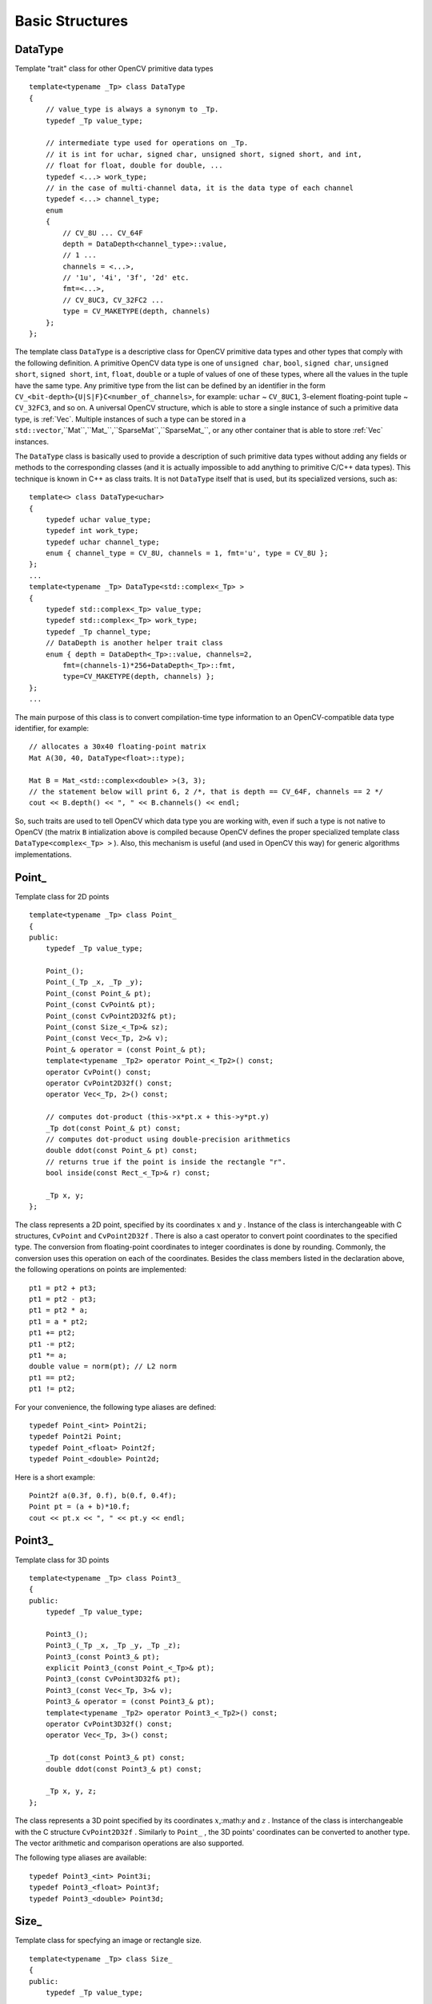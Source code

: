 Basic Structures
================

.. highlight:: cpp

.. _DataType:

DataType
--------

Template "trait" class for other OpenCV primitive data types ::

    template<typename _Tp> class DataType
    {
        // value_type is always a synonym to _Tp.
        typedef _Tp value_type;

        // intermediate type used for operations on _Tp.
        // it is int for uchar, signed char, unsigned short, signed short, and int,
        // float for float, double for double, ...
        typedef <...> work_type;
        // in the case of multi-channel data, it is the data type of each channel
        typedef <...> channel_type;
        enum
        {
            // CV_8U ... CV_64F
            depth = DataDepth<channel_type>::value,
            // 1 ...
            channels = <...>,
            // '1u', '4i', '3f', '2d' etc.
            fmt=<...>,
            // CV_8UC3, CV_32FC2 ...
            type = CV_MAKETYPE(depth, channels)
        };
    };

The template class ``DataType`` is a descriptive class for OpenCV primitive data types and other types that comply with the following definition. A primitive OpenCV data type is one of ``unsigned char``, ``bool``, ``signed char``, ``unsigned short``, ``signed short``, ``int``, ``float``, ``double`` or a tuple of values of one of these types, where all the values in the tuple have the same type. Any primitive type from the list can be defined by an identifier in the form ``CV_<bit-depth>{U|S|F}C<number_of_channels>``, for example: ``uchar`` ~ ``CV_8UC1``, 3-element floating-point tuple ~ ``CV_32FC3``, and so on. A universal OpenCV structure, which is able to store a single instance of such a primitive data type, is
:ref:`Vec`. Multiple instances of such a type can be stored in a ``std::vector``,``Mat``,``Mat_``,``SparseMat``,``SparseMat_``, or any other container that is able to store
:ref:`Vec` instances.

The ``DataType`` class is basically used to provide a description of such primitive data types without adding any fields or methods to the corresponding classes (and it is actually impossible to add anything to primitive C/C++ data types). This technique is known in C++ as class traits. It is not ``DataType`` itself that is used, but its specialized versions, such as: ::

    template<> class DataType<uchar>
    {
        typedef uchar value_type;
        typedef int work_type;
        typedef uchar channel_type;
        enum { channel_type = CV_8U, channels = 1, fmt='u', type = CV_8U };
    };
    ...
    template<typename _Tp> DataType<std::complex<_Tp> >
    {
        typedef std::complex<_Tp> value_type;
        typedef std::complex<_Tp> work_type;
        typedef _Tp channel_type;
        // DataDepth is another helper trait class
        enum { depth = DataDepth<_Tp>::value, channels=2,
            fmt=(channels-1)*256+DataDepth<_Tp>::fmt,
            type=CV_MAKETYPE(depth, channels) };
    };
    ...

The main purpose of this class is to convert compilation-time type information to an OpenCV-compatible data type identifier, for example: ::

    // allocates a 30x40 floating-point matrix
    Mat A(30, 40, DataType<float>::type);

    Mat B = Mat_<std::complex<double> >(3, 3);
    // the statement below will print 6, 2 /*, that is depth == CV_64F, channels == 2 */
    cout << B.depth() << ", " << B.channels() << endl;


So, such traits are used to tell OpenCV which data type you are working with, even if such a type is not native to OpenCV (the matrix ``B`` intialization above is compiled because OpenCV defines the proper specialized template class ``DataType<complex<_Tp> >`` ). Also, this mechanism is useful (and used in OpenCV this way) for generic algorithms implementations.

Point\_
-------

Template class for 2D points ::

    template<typename _Tp> class Point_
    {
    public:
        typedef _Tp value_type;

        Point_();
        Point_(_Tp _x, _Tp _y);
        Point_(const Point_& pt);
        Point_(const CvPoint& pt);
        Point_(const CvPoint2D32f& pt);
        Point_(const Size_<_Tp>& sz);
        Point_(const Vec<_Tp, 2>& v);
        Point_& operator = (const Point_& pt);
        template<typename _Tp2> operator Point_<_Tp2>() const;
        operator CvPoint() const;
        operator CvPoint2D32f() const;
        operator Vec<_Tp, 2>() const;

        // computes dot-product (this->x*pt.x + this->y*pt.y)
        _Tp dot(const Point_& pt) const;
        // computes dot-product using double-precision arithmetics
        double ddot(const Point_& pt) const;
        // returns true if the point is inside the rectangle "r".
        bool inside(const Rect_<_Tp>& r) const;

        _Tp x, y;
    };

The class represents a 2D point, specified by its coordinates
:math:`x` and
:math:`y` .
Instance of the class is interchangeable with C structures, ``CvPoint`` and ``CvPoint2D32f`` . There is also a cast operator to convert point coordinates to the specified type. The conversion from floating-point coordinates to integer coordinates is done by rounding. Commonly, the conversion uses this
operation on each of the coordinates. Besides the class members listed in the declaration above, the following operations on points are implemented: ::

        pt1 = pt2 + pt3;
        pt1 = pt2 - pt3;
        pt1 = pt2 * a;
        pt1 = a * pt2;
        pt1 += pt2;
        pt1 -= pt2;
        pt1 *= a;
        double value = norm(pt); // L2 norm
        pt1 == pt2;
        pt1 != pt2;

For your convenience, the following type aliases are defined: ::

    typedef Point_<int> Point2i;
    typedef Point2i Point;
    typedef Point_<float> Point2f;
    typedef Point_<double> Point2d;

Here is a short example: ::

    Point2f a(0.3f, 0.f), b(0.f, 0.4f);
    Point pt = (a + b)*10.f;
    cout << pt.x << ", " << pt.y << endl;


Point3\_
--------

Template class for 3D points ::

    template<typename _Tp> class Point3_
    {
    public:
        typedef _Tp value_type;

        Point3_();
        Point3_(_Tp _x, _Tp _y, _Tp _z);
        Point3_(const Point3_& pt);
        explicit Point3_(const Point_<_Tp>& pt);
        Point3_(const CvPoint3D32f& pt);
        Point3_(const Vec<_Tp, 3>& v);
        Point3_& operator = (const Point3_& pt);
        template<typename _Tp2> operator Point3_<_Tp2>() const;
        operator CvPoint3D32f() const;
        operator Vec<_Tp, 3>() const;

        _Tp dot(const Point3_& pt) const;
        double ddot(const Point3_& pt) const;

        _Tp x, y, z;
    };


The class represents a 3D point specified by its coordinates
:math:`x`,:math:`y` and
:math:`z` .
Instance of the class is interchangeable with the C structure ``CvPoint2D32f`` . Similarly to ``Point_`` , the 3D points' coordinates can be converted to another type. The vector arithmetic and comparison operations are also supported.

The following type aliases are available: ::

    typedef Point3_<int> Point3i;
    typedef Point3_<float> Point3f;
    typedef Point3_<double> Point3d;


Size\_
------

Template class for specfying an image or rectangle size. ::

    template<typename _Tp> class Size_
    {
    public:
        typedef _Tp value_type;

        Size_();
        Size_(_Tp _width, _Tp _height);
        Size_(const Size_& sz);
        Size_(const CvSize& sz);
        Size_(const CvSize2D32f& sz);
        Size_(const Point_<_Tp>& pt);
        Size_& operator = (const Size_& sz);
        _Tp area() const;

        operator Size_<int>() const;
        operator Size_<float>() const;
        operator Size_<double>() const;
        operator CvSize() const;
        operator CvSize2D32f() const;

        _Tp width, height;
    };


The class ``Size_`` is similar to ``Point_``  except that the two members are called ``width`` and ``height`` instead of ``x`` and ``y`` . The structure can be converted to and from the old OpenCV structures
``CvSize`` and ``CvSize2D32f`` . The same set of arithmetic and comparison operations as for ``Point_`` is available.

OpenCV defines the following type aliases: ::

    typedef Size_<int> Size2i;
    typedef Size2i Size;
    typedef Size_<float> Size2f;


Rect\_
------

Template class for 2D rectangles ::

    template<typename _Tp> class Rect_
    {
    public:
        typedef _Tp value_type;

        Rect_();
        Rect_(_Tp _x, _Tp _y, _Tp _width, _Tp _height);
        Rect_(const Rect_& r);
        Rect_(const CvRect& r);
        // (x, y) <- org, (width, height) <- sz
        Rect_(const Point_<_Tp>& org, const Size_<_Tp>& sz);
        // (x, y) <- min(pt1, pt2), (width, height) <- max(pt1, pt2) - (x, y)
        Rect_(const Point_<_Tp>& pt1, const Point_<_Tp>& pt2);
        Rect_& operator = ( const Rect_& r );
        // returns Point_<_Tp>(x, y)
        Point_<_Tp> tl() const;
        // returns Point_<_Tp>(x+width, y+height)
        Point_<_Tp> br() const;

        // returns Size_<_Tp>(width, height)
        Size_<_Tp> size() const;
        // returns width*height
        _Tp area() const;

        operator Rect_<int>() const;
        operator Rect_<float>() const;
        operator Rect_<double>() const;
        operator CvRect() const;

        // x <= pt.x && pt.x < x + width &&
        // y <= pt.y && pt.y < y + height ? true : false
        bool contains(const Point_<_Tp>& pt) const;

        _Tp x, y, width, height;
    };


The rectangle is described by the coordinates of the top-left corner (which is the default interpretation of ``Rect_::x`` and ``Rect_::y`` in OpenCV; though, in your algorithms you may count ``x`` and ``y`` from the bottom-left corner), the rectangle width and height.

Another assumption OpenCV usually makes is that the top and left boundary of the rectangle are inclusive, while the right and bottom boundaries are not. For example, the method ``Rect_::contains`` returns ``true`` if

.. math::

    x  \leq pt.x < x+width,
          y  \leq pt.y < y+height

And virtually every loop over an image
ROI in OpenCV (where ROI is specified by ``Rect_<int>`` ) is implemented as: ::

    for(int y = roi.y; y < roi.y + rect.height; y++)
        for(int x = roi.x; x < roi.x + rect.width; x++)
        {
            // ...
        }


In addition to the class members, the following operations on rectangles are implemented:

*
    :math:`\texttt{rect} = \texttt{rect} \pm \texttt{point}`     (shifting a rectangle by a certain offset)

*
    :math:`\texttt{rect} = \texttt{rect} \pm \texttt{size}`     (expanding or shrinking a rectangle by a certain amount)

* ``rect += point, rect -= point, rect += size, rect -= size``     (augmenting operations)

* ``rect = rect1 & rect2``     (rectangle intersection)

* ``rect = rect1 | rect2``     (minimum area rectangle containing ``rect2``     and ``rect3``     )

* ``rect &= rect1, rect |= rect1``     (and the corresponding augmenting operations)

* ``rect == rect1, rect != rect1``     (rectangle comparison)

This is an example how the partial ordering on rectangles can be established (rect1
:math:`\subseteq` rect2): ::

    template<typename _Tp> inline bool
    operator <= (const Rect_<_Tp>& r1, const Rect_<_Tp>& r2)
    {
        return (r1 & r2) == r1;
    }


For your convenience, the following type alias is available: ::

    typedef Rect_<int> Rect;


.. _RotatedRect:

RotatedRect
-----------

Template class for rotated rectangles ::

    class RotatedRect
    {
    public:
        // constructors
        RotatedRect();
        RotatedRect(const Point2f& _center, const Size2f& _size, float _angle);
        RotatedRect(const CvBox2D& box);

        // returns minimal up-right rectangle that contains the rotated rectangle
        Rect boundingRect() const;
        // backward conversion to CvBox2D
        operator CvBox2D() const;

        // mass center of the rectangle
        Point2f center;
        // size
        Size2f size;
        // rotation angle in degrees
        float angle;
    };


The class ``RotatedRect`` replaces the old ``CvBox2D`` and is fully compatible with it.

TermCriteria
------------

.. c:type:: TermCriteria

Template class defining termination criteria for iterative algorithms ::

    class TermCriteria
    {
    public:
        enum { COUNT=1, MAX_ITER=COUNT, EPS=2 };

        // constructors
        TermCriteria();
        // type can be MAX_ITER, EPS or MAX_ITER+EPS.
        // type = MAX_ITER means that only the number of iterations does matter;
        // type = EPS means that only the required precision (epsilon) does matter
        //    (though, most algorithms limit the number of iterations anyway)
        // type = MAX_ITER + EPS means that algorithm stops when
        // either the specified number of iterations is made,
        // or when the specified accuracy is achieved - whatever happens first.
        TermCriteria(int _type, int _maxCount, double _epsilon);
        TermCriteria(const CvTermCriteria& criteria);
        operator CvTermCriteria() const;

        int type;
        int maxCount;
        double epsilon;
    };


The class ``TermCriteria`` replaces the old ``CvTermCriteria`` and is fully compatible with it.

.. _Matx:

Matx
----

Template class for small matrices ::

    template<typename T, int m, int n> class Matx
    {
    public:
        typedef T value_type;
        enum { depth = DataDepth<T>::value, channels = m*n,
               type = CV_MAKETYPE(depth, channels) };

        // various methods
        ...

        Tp val[m*n];
    };

    typedef Matx<float, 1, 2> Matx12f;
    typedef Matx<double, 1, 2> Matx12d;
    ...
    typedef Matx<float, 1, 6> Matx16f;
    typedef Matx<double, 1, 6> Matx16d;

    typedef Matx<float, 2, 1> Matx21f;
    typedef Matx<double, 2, 1> Matx21d;
    ...
    typedef Matx<float, 6, 1> Matx61f;
    typedef Matx<double, 6, 1> Matx61d;

    typedef Matx<float, 2, 2> Matx22f;
    typedef Matx<double, 2, 2> Matx22d;
    ...
    typedef Matx<float, 6, 6> Matx66f;
    typedef Matx<double, 6, 6> Matx66d;


The class represents small matrices, whose type and size are known at compilation time. If you need a more flexible type, use
:ref:`Mat` . The elements of the matrix ``M`` are accessible using the ``M(i,j)`` notation, and most of the common matrix operations (see also
:ref:`MatrixExpressions` ) are available. If you need to do an operation on ``Matx`` that is not implemented, it is easy to convert the matrix to
:ref:`Mat` and backwards. ::

    Matx33f m(1, 2, 3,
              4, 5, 6,
              7, 8, 9);
    cout << sum(Mat(m*m.t())) << endl;


.. _Vec:

Vec
---

Template class for short numerical vectors ::

    template<typename T, int cn> class Vec : public Matx<T, cn, 1>
    {
    public:
        typedef T value_type;
        enum { depth = DataDepth<T>::value, channels = cn,
               type = CV_MAKETYPE(depth, channels) };

        // various methods ...
    };

    typedef Vec<uchar, 2> Vec2b;
    typedef Vec<uchar, 3> Vec3b;
    typedef Vec<uchar, 4> Vec4b;

    typedef Vec<short, 2> Vec2s;
    typedef Vec<short, 3> Vec3s;
    typedef Vec<short, 4> Vec4s;

    typedef Vec<int, 2> Vec2i;
    typedef Vec<int, 3> Vec3i;
    typedef Vec<int, 4> Vec4i;

    typedef Vec<float, 2> Vec2f;
    typedef Vec<float, 3> Vec3f;
    typedef Vec<float, 4> Vec4f;
    typedef Vec<float, 6> Vec6f;

    typedef Vec<double, 2> Vec2d;
    typedef Vec<double, 3> Vec3d;
    typedef Vec<double, 4> Vec4d;
    typedef Vec<double, 6> Vec6d;

``Vec`` is a partial case of ``Matx`` . It is possible to convert ``Vec<T,2>`` to/from ``Point_``,``Vec<T,3>`` to/from ``Point3_`` , and ``Vec<T,4>`` to ``CvScalar`` or :ref:`Scalar`. The elements of ``Vec`` are accessed using ``operator[]``. All the expected vector operations are implemented too:

*
    :math:`\texttt{v1} = \texttt{v2} \pm \texttt{v3}`,    :math:`\texttt{v1} = \texttt{v2} * \alpha`,    :math:`\texttt{v1} = \alpha * \texttt{v2}`     (plus the corresponding augmenting operations; note that these operations apply
    to each computed vector component)

* ``v1 == v2, v1 != v2`` * ``norm(v1)``     (:math:`L_2`-norm)

The ``Vec`` class is commonly used to describe pixel types of multi-channel arrays. See ``Mat_`` for details.

.. _Scalar:

Scalar\_
--------

Template class for a 4-element vector ::

    template<typename _Tp> class Scalar_ : public Vec<_Tp, 4>
    {
    public:
        Scalar_();
        Scalar_(_Tp v0, _Tp v1, _Tp v2=0, _Tp v3=0);
        Scalar_(const CvScalar& s);
        Scalar_(_Tp v0);
        static Scalar_<_Tp> all(_Tp v0);
        operator CvScalar() const;

        template<typename T2> operator Scalar_<T2>() const;

        Scalar_<_Tp> mul(const Scalar_<_Tp>& t, double scale=1 ) const;
        template<typename T2> void convertTo(T2* buf, int channels, int unroll_to=0) const;
    };

    typedef Scalar_<double> Scalar;


The template class ``Scalar_`` and its double-precision instantiation ``Scalar`` represent a 4-element vector. Being derived from ``Vec<_Tp, 4>`` , they can be used as typical 4-element vectors, but in addition they can be converted to/from ``CvScalar`` . The type ``Scalar`` is widely used in OpenCV for passing pixel values and it is a drop-in replacement for
``CvScalar`` that was used for the same purpose in the earlier versions of OpenCV.

.. _Range:

Range
-----

Template class specifying a continuous subsequence (a.k.a. slice) of a sequence. ::

    class Range
    {
    public:
        Range();
        Range(int _start, int _end);
        Range(const CvSlice& slice);
        int size() const;
        bool empty() const;
        static Range all();
        operator CvSlice() const;

        int start, end;
    };


The class is used to specify a row or column span in a matrix (
:ref:`Mat` ) and for many other purposes. ``Range(a,b)`` is basically the same as ``a:b`` in Matlab or ``a..b`` in Python. As in Python, ``start`` is an inclusive left boundary of the range and ``end`` is an exclusive right boundary of the range. Such a half-opened interval is usually denoted as
:math:`[start,end)` .

The static method ``Range::all()`` returns a special variable that means "the whole sequence" or "the whole range", just like " ``:`` " in Matlab or " ``...`` " in Python. All the methods and functions in OpenCV that take ``Range`` support this special ``Range::all()`` value. But, of course, in case of your own custom processing, you will probably have to check and handle it explicitly: ::

    void my_function(..., const Range& r, ....)
    {
        if(r == Range::all()) {
            // process all the data
        }
        else {
            // process [r.start, r.end)
        }
    }


.. _Ptr:

Ptr
---

Template class for smart reference-counting pointers ::

    template<typename _Tp> class Ptr
    {
    public:
        // default constructor
        Ptr();
        // constructor that wraps the object pointer
        Ptr(_Tp* _obj);
        // destructor: calls release()
        ~Ptr();
        // copy constructor; increments ptr's reference counter
        Ptr(const Ptr& ptr);
        // assignment operator; decrements own reference counter
        // (with release()) and increments ptr's reference counter
        Ptr& operator = (const Ptr& ptr);
        // increments reference counter
        void addref();
        // decrements reference counter; when it becomes 0,
        // delete_obj() is called
        void release();
        // user-specified custom object deletion operation.
        // by default, "delete obj;" is called
        void delete_obj();
        // returns true if obj == 0;
        bool empty() const;

        // provide access to the object fields and methods
        _Tp* operator -> ();
        const _Tp* operator -> () const;

        // return the underlying object pointer;
        // thanks to the methods, the Ptr<_Tp> can be
        // used instead of _Tp*
        operator _Tp* ();
        operator const _Tp*() const;
    protected:
        // the encapsulated object pointer
        _Tp* obj;
        // the associated reference counter
        int* refcount;
    };


The ``Ptr<_Tp>`` class is a template class that wraps pointers of the corresponding type. It is similar to ``shared_ptr`` that is part of the Boost library (
http://www.boost.org/doc/libs/1_40_0/libs/smart_ptr/shared_ptr.htm
) and also part of the `C++0x <http://en.wikipedia.org/wiki/C++0x>`_
standard.

By using this class you can get the following capabilities:

*
    Default constructor, copy constructor, and assignment operator for an arbitrary C++ class or a C structure. For some objects, like files, windows, mutexes, sockets, and others, copy constructor or assignment operator are difficult to define. For some other objects, like complex classifiers in OpenCV, copy constructors are absent and not easy to implement. Finally, some of complex OpenCV and your own data structures may have been written in C. However, copy constructors and default constructors can simplify programming a lot; besides, they are often required (for example, by STL containers). By wrapping a pointer to such a complex object ``TObj``     to ``Ptr<TObj>`` , you will automatically get all of the necessary constructors and the assignment operator.

*
    All the above-mentioned operations running very fast, regardless of the data size, that is like "O(1)" operations. Indeed, while some structures, like ``std::vector`` ,   provide a copy constructor and an assignment operator, the operations may take a considerable amount of time if the data structures are big. But if the structures are put into ``Ptr<>``     , the overhead becomes small and independent of the data size.

*
    Automatic destruction, even for C structures. See the example below with ``FILE*``     .

*
    Heterogeneous collections of objects. The standard STL and most other C++ and OpenCV containers can only store objects of the same type and the same size. The classical solution to store objects of different types in the same container is to store pointers to the base class ``base_class_t*``     instead but when you loose the automatic memory management. Again, by using ``Ptr<base_class_t>()``     instead of the raw pointers, you can solve the problem.

The ``Ptr`` class treats the wrapped object as a black box. The reference counter is allocated and managed separately. The only thing the pointer class needs to know about the object is how to deallocate it. This knowledge is incapsulated in the ``Ptr::delete_obj()`` method that is called when the reference counter becomes 0. If the object is a C++ class instance, no additional coding is needed, because the default implementation of this method calls ``delete obj;`` .
However, if the object is deallocated in a different way, then the specialized method should be created. For example, if you want to wrap ``FILE`` , the ``delete_obj`` may be implemented as follows: ::

    template<> inline void Ptr<FILE>::delete_obj()
    {
        fclose(obj); // no need to clear the pointer afterwards,
                     // it is done externally.
    }
    ...

    // now use it:
    Ptr<FILE> f(fopen("myfile.txt", "r"));
    if(f.empty())
        throw ...;
    fprintf(f, ....);
    ...
    // the file will be closed automatically by the Ptr<FILE> destructor.


**Note**

The reference increment/decrement operations are implemented as atomic operations, and therefore it is normally safe to use the classes in multi-threaded applications. The same is true for
:ref:`Mat` and other C++ OpenCV classes that operate on the reference counters.

.. _Mat:

Mat
---

.. c:type:: Mat

OpenCV C++ n-dimensional dense array class. ::

    class CV_EXPORTS Mat
    {
    public:
        // ... a lot of methods ...
        ...

        /*! includes several bit-fields:
             - the magic signature
             - continuity flag
             - depth
             - number of channels
         */
        int flags;
        //! the array dimensionality, >= 2
        int dims;
        //! the number of rows and columns or (-1, -1) when the array has more than 2 dimensions
        int rows, cols;
        //! pointer to the data
        uchar* data;

        //! pointer to the reference counter;
        // when array points to user-allocated data, the pointer is NULL
        int* refcount;

        // other members
        ...
    };


The class ``Mat`` represents an n-dimensional dense numerical single-channel or multi-channel array. It can be used to store real or complex-valued vectors and matrices, grayscale or color images, voxel volumes, vector fields, point clouds, tensors, histograms (though, very high-dimensional histograms may be better stored in a ``SparseMat`` ). The data layout of array
:math:`M` is defined by the array ``M.step[]`` , so that the address of element
:math:`(i_0,...,i_{M.dims-1})` , where
:math:`0\leq i_k<M.size[k]` is computed as:

.. math::

    addr(M_{i_0,...,i_{M.dims-1}}) = M.data + M.step[0]*i_0 + M.step[1]*i_1 + ... + M.step[M.dims-1]*i_{M.dims-1}

In the case of 2-dimensional array, the above formula is reduced to:

.. math::

    addr(M_{i,j}) = M.data + M.step[0]*i + M.step[1]*j

Note that ``M.step[i] >= M.step[i+1]`` (in fact, ``M.step[i] >= M.step[i+1]*M.size[i+1]`` ), that is, 2-dimensional matrices are stored row-by-row, 3-dimensional matrices are stored plane-by-plane, and so on. ``M.step[M.dims-1]`` is minimal and always equal to the element size ``M.elemSize()`` .

So, the data layout in ``Mat`` is fully compatible with ``CvMat``,``IplImage`` and ``CvMatND`` types from OpenCV 1.x, as well as with the majority of dense array types from the standard toolkits and SDKs, such as Numpy (ndarray), Win32 (independent device bitmaps), and others, that is any other array that uses "steps", a.k.a. "strides", to compute the position of a pixel. Due to this compatibility, it is possible to make a ``Mat`` header for user-allocated data and process it in-place using OpenCV functions.

There are many different ways to create a ``Mat`` object. Here are some popular ones:

*
    
    Use the ``create(nrows, ncols, type)``   method or the similar ``Mat(nrows, ncols, type[, fillValue])``     constructor. A new array of the specified size and specifed type is allocated. ``type``     has the same meaning as in
    :func:`cvCreateMat`     method.
    For example, ``CV_8UC1``     means a 8-bit single-channel array, ``CV_32FC2``     means a 2-channel (complex) floating-point array, and so on:

    ::

        // make a 7x7 complex matrix filled with 1+3j.
        Mat M(7,7,CV_32FC2,Scalar(1,3));
        // and now turn M to a 100x60 15-channel 8-bit matrix.
        // The old content will be deallocated
        M.create(100,60,CV_8UC(15));

    ..

    As noted in the introduction to this chapter, ``create()``      allocates only a new array when the current array shape or type are different from the specified ones.

*
    
    Similarly to above, create a multi-dimensional array:

    ::

        // create a 100x100x100 8-bit array
        int sz[] = {100, 100, 100};
        Mat bigCube(3, sz, CV_8U, Scalar::all(0));

    ..

    Note that it passes the number of dimensions =1 to the ``Mat``     constructor but the created array will be 2-dimensional with the number of columns set to 1. That is why ``Mat::dims``     is always >= 2 (can also be 0 when the array is empty).

*
    
    Use a copy constructor or assignment operator, where on the right side it can be an array or expression (see below). Again, as noted in the introduction, array assignment is O(1) operation because it only copies the header and increases the reference counter. ``Mat::clone()``     method can be used to get a full (a.k.a. deep) copy of the array when you need it.

*
    
    Construct a header for a part of another array. It can be a single row, single column, several rows, several columns, rectangular region in the array (called a minor in algebra) or a diagonal. Such operations are also O(1), because the new header will reference the same data. You can actually modify a part of the array using this feature, for example:

    ::

        // add 5-th row, multiplied by 3 to the 3rd row
        M.row(3) = M.row(3) + M.row(5)*3;

        // now copy 7-th column to the 1-st column
        // M.col(1) = M.col(7); // this will not work
        Mat M1 = M.col(1);
        M.col(7).copyTo(M1);

        // create new 320x240 image
        Mat img(Size(320,240),CV_8UC3);
        // select a roi
        Mat roi(img, Rect(10,10,100,100));
        // fill the ROI with (0,255,0) (which is green in RGB space);
        // the original 320x240 image will be modified
        roi = Scalar(0,255,0);

    ..

    Thanks to the additional ``datastart``     and ``dataend``     members, it is possible to compute a relative sub-array position in the main *"container"* array using ``locateROI()``:

    ::

        Mat A = Mat::eye(10, 10, CV_32S);
        // extracts A columns, 1 (inclusive) to 3 (exclusive).
        Mat B = A(Range::all(), Range(1, 3));
        // extracts B rows, 5 (inclusive) to 9 (exclusive).
        // that is, C ~ A(Range(5, 9), Range(1, 3))
        Mat C = B(Range(5, 9), Range::all());
        Size size; Point ofs;
        C.locateROI(size, ofs);
        // size will be (width=10,height=10) and the ofs will be (x=1, y=5)

    ..

    As in the case of whole matrices, if you need a deep copy, use the ``clone()``     method of the extracted sub-matrices.

*
    
    Make a header for user-allocated data. It can be useful to do the following:

    #.
        Process "foreign" data using OpenCV (for example, when you implement a DirectShow* filter or a processing module for ``gstreamer``, and so on). For example:

        ::

            void process_video_frame(const unsigned char* pixels,
                                     int width, int height, int step)
            {
                Mat img(height, width, CV_8UC3, pixels, step);
                GaussianBlur(img, img, Size(7,7), 1.5, 1.5);
            }

        ..

    #.
        Quickly initialize small matrices and/or get a super-fast element access.

        ::

            double m[3][3] = {{a, b, c}, {d, e, f}, {g, h, i}};
            Mat M = Mat(3, 3, CV_64F, m).inv();

        ..

        Partial yet very common cases of this *user-allocated data* case are conversions from ``CvMat``     and ``IplImage`` to ``Mat``. For this purpose, there are special constructors taking pointers to ``CvMat``     or ``IplImage`` and the optional flag indicating whether to copy the data or not.

        Backward conversion from ``Mat`` to ``CvMat`` or ``IplImage`` is provided via cast operators ``Mat::operator CvMat() const`` and ``Mat::operator IplImage()``. The operators do NOT copy the data.

    ::

        IplImage* img = cvLoadImage("greatwave.jpg", 1);
        Mat mtx(img); // convert IplImage* -> Mat
        CvMat oldmat = mtx; // convert Mat -> CvMat
        CV_Assert(oldmat.cols == img->width && oldmat.rows == img->height &&
            oldmat.data.ptr == (uchar*)img->imageData && oldmat.step == img->widthStep);

    ..

*
    
    Use MATLAB-style array initializers, ``zeros(), ones(), eye()``     , for example:

    ::

        // create a double-precision identity martix and add it to M.
        M += Mat::eye(M.rows, M.cols, CV_64F);

    ..

*
    
    Use a comma-separated initializer:

    ::

        // create a 3x3 double-precision identity matrix
        Mat M = (Mat_<double>(3,3) << 1, 0, 0, 0, 1, 0, 0, 0, 1);

    ..

    Here you first call a constructor of the ``Mat_``     class (that will be described further) with the proper parameters, and then you just put ``<<``     operator followed by comma-separated values that can be constants, variables, expressions, and so on. Also, note the extra parentheses required to avoid compilation errors.

Once the array is created, it is automatically managed via a reference-counting mechanism. If the array header is built on top of user-allocated data, you should handle the data by yourself.
The array data is deallocated when no one points to it. If you want to release the data pointed by a array header before the array destructor is called, use ``Mat::release()`` .

The next important thing to learn about the array class is element access. This manual already described how to compute an address of each array element. Normally, it is not needed to use the formula directly in your code. If you know the array element type (which can be retrieved using the method ``Mat::type()`` ), you can access the element
:math:`M_{ij}` of a 2-dimensional array as: ::

    M.at<double>(i,j) += 1.f;


assuming that M is a double-precision floating-point array. There are several variants of the method ``at`` for a different number of dimensions.

If you need to process a whole row of a 2D array, the most efficient way is to get the pointer to the row first, and then just use plain C operator ``[]`` : ::

    // compute sum of positive matrix elements
    // (assuming that M isa double-precision matrix)
    double sum=0;
    for(int i = 0; i < M.rows; i++)
    {
        const double* Mi = M.ptr<double>(i);
        for(int j = 0; j < M.cols; j++)
            sum += std::max(Mi[j], 0.);
    }


Some operations, like the one above, do not actually depend on the array shape. They just process elements of an array one by one (or elements from multiple arrays that have the same coordinates, for example, array addition). Such operations are called element-wise. It makes sense to check whether all the input/output arrays are continuous, that is, have no gaps in the end of each row. If yes, process them as a single long row: ::

    // compute sum of positive matrix elements, optimized variant
    double sum=0;
    int cols = M.cols, rows = M.rows;
    if(M.isContinuous())
    {
        cols *= rows;
        rows = 1;
    }
    for(int i = 0; i < rows; i++)
    {
        const double* Mi = M.ptr<double>(i);
        for(int j = 0; j < cols; j++)
            sum += std::max(Mi[j], 0.);
    }


In case of the continuous matrix, the outer loop body is executed just once. So, the overhead is smaller, which is especially noticeable in case of small matrices.

Finally, there are STL-style iterators that are smart enough to skip gaps between successive rows: ::

    // compute sum of positive matrix elements, iterator-based variant
    double sum=0;
    MatConstIterator_<double> it = M.begin<double>(), it_end = M.end<double>();
    for(; it != it_end; ++it)
        sum += std::max(*it, 0.);


The matrix iterators are random-access iterators, so they can be passed to any STL algorithm, including ``std::sort()`` .

.. _MatrixExpressions:

Matrix Expressions
------------------

This is a list of implemented matrix operations that can be combined in arbitrary complex expressions
(here
*A*,*B*
stand for matrices ( ``Mat`` ),
*s*
for a scalar ( ``Scalar`` ),
:math:`\alpha` for a real-valued scalar ( ``double`` )):

*
    addition, subtraction, negation:
    :math:`A \pm B,\;A \pm s,\;s \pm A,\;-A` *
    scaling:
    :math:`A*\alpha`,    :math:`A*\alpha` *
    per-element multiplication and division:
    :math:`A.mul(B), A/B, \alpha/A` *
    matrix multiplication:
    :math:`A*B` *
    transposition:
    :math:`A.t() \sim A^t` *
    matrix inversion and pseudo-inversion, solving linear systems and least-squares problems:

    :math:`A.inv([method]) \sim A^{-1}, A.inv([method])*B \sim X:\,AX=B`
    
*
    comparison:
    :math:`A\gtreqqless B,\;A \ne B,\;A \gtreqqless \alpha,\;A \ne \alpha`. The result of comparison is an 8-bit single channel mask whose elements are set to 255 (if the particular element or pair of elements satisfy the condition) or 0.

*
    bitwise logical operations: ``A & B, A & s, A | B, A | s, A textasciicircum B, A textasciicircum s, ~ A`` *
    element-wise minimum and maximum:
    :math:`min(A, B), min(A, \alpha), max(A, B), max(A, \alpha)` *
    element-wise absolute value:
    :math:`abs(A)` *
    cross-product, dot-product:
    :math:`A.cross(B), A.dot(B)` *
    any function of matrix or matrices and scalars that returns a matrix or a scalar, such as

    :func:`norm`,    :func:`mean`,    :func:`sum`,    :func:`countNonZero`,    :func:`trace`,
    :func:`determinant`,    :func:`repeat`  , and others.

*
    matrix initializers ( ``eye(), zeros(), ones()``     ), matrix comma-separated initializers, matrix constructors and operators that extract sub-matrices (see :ref:`Mat`     description).

*
    ``Mat_<destination_type>()`` constructors to cast the result to the proper type.

Note, however, that comma-separated initializers and probably some other operations may require additional explicit ``Mat()`` or ``Mat_<T>()`` constuctor calls to resolve a possible ambiguity.

Below is the formal description of the ``Mat`` methods.

.. index:: Mat::Mat

.. _Mat::Mat:

Mat::Mat
------------
.. c:function:: (1) Mat::Mat()

.. c:function:: (2) Mat::Mat(int rows, int cols, int type)

.. c:function:: (3) Mat::Mat(Size size, int type)

.. c:function:: (4) Mat::Mat(int rows, int cols, int type, const Scalar& s)

.. c:function:: (5) Mat::Mat(Size size, int type, const Scalar& s)

.. c:function:: (6) Mat::Mat(const Mat& m)

.. c:function:: (7) Mat::Mat(int rows, int cols, int type, void* data, size_t step=AUTO_STEP)

.. c:function:: (8) Mat::Mat(Size size, int type, void* data, size_t step=AUTO_STEP)

.. c:function:: (9) Mat::Mat(const Mat& m, const Range& rowRange, const Range& colRange)

.. c:function:: (10) Mat::Mat(const Mat& m, const Rect& roi)

.. c:function:: (11) Mat::Mat(const CvMat* m, bool copyData=false)

.. c:function:: (12) Mat::Mat(const IplImage* img, bool copyData=false)

.. c:function:: (13) template<typename T, int n> explicit Mat::Mat(const Vec<T, n>& vec, bool copyData=true)

.. c:function:: (14) template<typename T, int m, int n> explicit Mat::Mat(const Matx<T, m, n>& vec, bool copyData=true)

.. c:function:: (15) template<typename T> explicit Mat::Mat(const vector<T>& vec, bool copyData=false)

.. c:function:: (16) Mat::Mat(const MatExpr& expr)

.. c:function:: (17) Mat::Mat(int ndims, const int* sizes, int type)

.. c:function:: (18) Mat::Mat(int ndims, const int* sizes, int type, const Scalar& s)

.. c:function:: (19) Mat::Mat(int ndims, const int* sizes, int type, void* data, const size_t* steps=0)

.. c:function:: (20) Mat::Mat(const Mat& m, const Range* ranges)

    Provides various array constructors.

    :param ndims: Array dimensionality.

    :param rows: The number of rows in a 2D array.

    :param cols: The number of columns in a 2D array.

    :param size: 2D array size:  ``Size(cols, rows)`` . Note that in the  ``Size()``  constructor, the number of rows and the number of columns go in the reverse order.

    :param sizes: Array of integers specifying an n-dimensional array shape.

    :param type: Array type. Use  ``CV_8UC1, ..., CV_64FC4``  to create 1-4 channel matrices, or  ``CV_8UC(n), ..., CV_64FC(n)``  to create multi-channel (up to  ``CV_MAX_CN``  channels) matrices.

    :param s: An optional value to initialize each matrix element with. To set all the matrix elements to the particular value after the construction, use the assignment operator  ``Mat::operator=(const Scalar& value)`` .

    :param data: Pointer to the user data. Matrix constructors that take  ``data``  and  ``step``  parameters do not allocate matrix data. Instead, they just initialize the matrix header that points to the specified data, which means that no data is copied. This operation is very efficient and can be used to process external data using OpenCV functions. The external data is not automatically deallocated, so you should take care of it.

    :param step: The number of bytes each matrix row occupies. The value should include the padding bytes in the end of each row, if any. If the parameter is missing (set to  ``AUTO_STEP`` ), no padding is assumed and the actual step is calculated as  ``cols*elemSize()`` . See  :ref:`Mat::elemSize` ().

    :param steps: The array of  ``ndims-1``  steps in case of a multi-dimensional array (the last step is always set to the element size). If not specified, the matrix is assumed to be continuous.

    :param m: The array that (in whole or partly) is assigned to the constructed matrix. No data is copied by these constructors. Instead, the header pointing to  ``m``  data, or its sub-array, is constructed and associated with it. The reference counter, if any, is incremented. That is, when you modify the matrix formed using such a constructor, you also modify the corresponding elements of  ``m`` . If you want to have an independent copy of the sub-array, use  ``Mat::clone()`` .

    :param img: Pointer to the old-style  ``IplImage``  image structure. By default, the data is shared between the original image and the new matrix. But when  ``copyData``  is set, the full copy of the image data is created.

    :param vec: STL vector whose elements form the matrix. The matrix has a single column and the number of rows equal to the number of vector elements. Type of the matrix matches the type of vector elements. The constructor can handle arbitrary types, for which there is a properly declared  :ref:`DataType` . This means that the vector elements must be primitive numbers or uni-type numerical tuples of numbers. Mixed-type structures are not supported. Beware that the corresponding constructor is explicit. Meaning that STL vectors are not automatically converted to  ``Mat``  instances, you should write  ``Mat(vec)``  explicitly. Note that unless you copied the data into the matrix ( ``copyData=true`` ), no new elements should be added to the vector because it can potentially yield vector data reallocation, and, thus, the matrix data pointer will become invalid.

    :param copyData: Flag to specify whether the underlying data of the STL vector, or the old-style  ``CvMat``  or  ``IplImage``,  should be copied to (``true``) or shared with (``false``) the newly constructed matrix. When the data is copied, the allocated buffer will be managed using  ``Mat`` 's reference counting mechanism. While the data is shared, the reference counter is NULL, and you should not deallocate the data until the matrix is not destructed.

    :param rowRange: The range of the  ``m`` 's rows to take. As usual, the range start is inclusive and the range end is exclusive. Use  ``Range::all()``  to take all the rows.

    :param colRange: The range of the  ``m`` 's columns to take. Use  ``Range::all()``  to take all the columns.

    :param ranges: The array of selected ranges of  ``m``  along each dimensionality

    .

    :param expr: Matrix expression. See  :ref:`MatrixExpressions`.

These are various constructors that form a matrix. As noticed in the ??
, often the default constructor is enough, and the proper matrix will be allocated by an OpenCV function. The constructed matrix can further be assigned to another matrix or matrix expression, in which case the old content is de-referenced, or be allocated with
:ref:`Mat::create` .

.. index:: Mat::Mat

Mat::~Mat
------------
.. cpp:function:: Mat::~Mat()

    Provides a matrix destructor.

The matrix destructor calls
:ref:`Mat::release` .

.. index:: Mat::operator =

Mat::operator =
-------------------
.. cpp:function:: Mat& Mat::operator = (const Mat& m)

.. cpp:function:: Mat& Mat::operator = (const MatExpr_Base& expr)

.. cpp:function:: Mat& operator = (const Scalar& s)

    Provides matrix assignment operators.

    :param m: The assigned, right-hand-side matrix. Matrix assignment is O(1) operation, that is, no data is copied. Instead, the data is shared and the reference counter, if any, is incremented. Before assigning new data, the old data is de-referenced via  :ref:`Mat::release` .

    :param expr: The assigned matrix expression object. As opposite to the first form of assignment operation, the second form can reuse already allocated matrix if it has the right size and type to fit the matrix expression result. It is automatically handled by the real function that the matrix expressions is expanded to. For example,  ``C=A+B``  is expanded to  ``add(A, B, C)`` , and  :func:`add`  takes care of automatic  ``C``  reallocation.

    :param s: The scalar assigned to each matrix element. The matrix size or type is not changed.

These are available assignment operators. Since they all are very different, make sure to read the operator parameters description.

.. index:: Mat::operator MatExpr

Mat::operator MatExpr
-------------------------
.. cpp:function:: Mat::operator MatExpr_<Mat, Mat>() const

    Provides a ``Mat`` -to- ``MatExpr`` cast operator.

The cast operator should not be called explicitly. It is used internally by the
:ref:`MatrixExpressions` engine.

.. index:: Mat::row

.. _Mat::row:

Mat::row
------------
.. cpp:function:: Mat Mat::row(int i) const

    Creates a matrix header for the specified matrix row.

    :param i: A 0-based row index.

The method makes a new header for the specified matrix row and returns it. This is an O(1) operation, regardless of the matrix size. The underlying data of the new matrix is shared with the original matrix. Here is the example of one of the classical basic matrix processing operations, ``axpy``, used by LU and many other algorithms: ::

    inline void matrix_axpy(Mat& A, int i, int j, double alpha)
    {
        A.row(i) += A.row(j)*alpha;
    }


**Warning**

In the current implementation the following code does not work as expected: ::

    Mat A;
    ...
    A.row(i) = A.row(j); // will not work


This is because ``A.row(i)`` forms a temporary header, which is further assigned to another header. Remember that each of these operations is O(1), that is, no data is copied. Thus, the above assignment will have absolutely no effect, while you may have expected the j-th row to be copied to the i-th row. To achieve that, you should either turn this simple assignment into an expression, or use
:ref:`Mat::copyTo` method: ::

    Mat A;
    ...
    // works, but looks a bit obscure.
    A.row(i) = A.row(j) + 0;

    // this is a bit longe, but the recommended method.
    Mat Ai = A.row(i); M.row(j).copyTo(Ai);


.. index:: Mat::col

.. _Mat::col:

Mat::col
------------
.. cpp:function:: Mat Mat::col(int j) const

    Creates a matrix header for the specified matrix column.

    :param j: A 0-based column index.

The method makes a new header for the specified matrix column and returns it. This is an O(1) operation, regardless of the matrix size. The underlying data of the new matrix is shared with the original matrix. See also the
:ref:`Mat::row` description.

.. index:: Mat::rowRange

.. _Mat::rowRange:

Mat::rowRange
-----------------
.. cpp:function:: Mat Mat::rowRange(int startrow, int endrow) const

.. cpp:function:: Mat Mat::rowRange(const Range& r) const

    Creates a matrix header for the specified row span.

    :param startrow: A 0-based start index of the row span.

    :param endrow: A 0-based ending index of the row span.

    :param r: The  :func:`Range`  structure containing both the start and the end indices.

The method makes a new header for the specified row span of the matrix. Similarly to
:func:`Mat::row` and
:func:`Mat::col` , this is an O(1) operation.

.. index:: Mat::colRange

.. _Mat::colRange:

Mat::colRange
-----------------
.. cpp:function:: Mat Mat::colRange(int startcol, int endcol) const

.. cpp:function:: Mat Mat::colRange(const Range& r) const

    Creates a matrix header for the specified row span.

    :param startcol: A 0-based start index of the column span.

    :param endcol: A 0-based ending index of the column span.

    :param r: The  :func:`Range`  structure containing both the start and the end indices.

The method makes a new header for the specified column span of the matrix. Similarly to
:func:`Mat::row` and
:func:`Mat::col` , this is an O(1) operation.

.. index:: Mat::diag

.. _Mat::diag:

Mat::diag
-------------
.. cpp:function:: Mat Mat::diag(int d) const

.. cpp:function:: static Mat Mat::diag(const Mat& matD)

    Extracts a diagonal from a matrix, or creates a diagonal matrix.

    :param d: Index of the diagonal, with the following values:

        * **d=0** the main diagonal

        * **d>0** a diagonal from the lower half. For example,  ``d=1``  means the diagonal is set immediately below the main one.

        * **d<0** a diagonal from the upper half. For example,  ``d=1``  means the diagonal is set immediately above the main one.

    :param matD: A single-column matrix that forms the diagonal matrix.

The method makes a new header for the specified matrix diagonal. The new matrix is represented as a single-column matrix. Similarly to
:func:`Mat::row` and
:func:`Mat::col` , this is an O(1) operation.

.. index:: Mat::clone

.. _Mat::clone:

Mat::clone
--------------
.. cpp:function:: Mat Mat::clone() const

    Creates a full copy of the array and the underlying data.

The method creates a full copy of the array. The original ``step[]`` are not taken into account. That is, the array copy is a continuous array occupying ``total()*elemSize()`` bytes.

.. index:: Mat::copyTo

.. _Mat::copyTo:

Mat::copyTo
---------------
.. cpp:function:: void Mat::copyTo( Mat& m ) const
.. cpp:function:: void Mat::copyTo( Mat& m, const Mat& mask ) const

    Copies the matrix to another one.

    :param m: The destination matrix. If it does not have a proper size or type before the operation, it is reallocated.

    :param mask: The operation mask. Its non-zero elements indicate which matrix elements need to be copied.

The method copies the matrix data to another matrix. Before copying the data, the method invokes ::

    m.create(this->size(), this->type);


so that the destination matrix is reallocated if needed. While ``m.copyTo(m);`` works flawlessly, the function does not handle the case of a partial overlap between the source and the destination matrices.

When the operation mask is specified, and the ``Mat::create`` call shown above reallocated the matrix, the newly allocated matrix is initialized with all 0's before copying the data.

.. index:: Mat::convertTo

.. _Mat::convertTo:

Mat::convertTo
------------------
.. cpp:function:: void Mat::convertTo( Mat& m, int rtype, double alpha=1, double beta=0 ) const

    Converts an array to another datatype with optional scaling.

    :param m: The destination matrix. If it does not have a proper size or type before the operation, it is reallocated.

    :param rtype: The desired destination matrix type, or rather, the depth (since the number of channels are the same as the source has). If  ``rtype``  is negative, the destination matrix will have the same type as the source.

    :param alpha: The optional scale factor.

    :param beta: The optional delta added to the scaled values.

The method converts source pixel values to the target datatype. ``saturate_cast<>`` is applied at the end to avoid possible overflows:

.. math::

    m(x,y) = saturate \_ cast<rType>( \alpha (*this)(x,y) +  \beta )

.. index:: Mat::assignTo

Mat::assignTo
-----------------
.. cpp:function:: void Mat::assignTo( Mat& m, int type=-1 ) const

    Provides a functional form of ``convertTo``.

    :param m: The destination array.

    :param type: The desired destination array depth (or -1 if it should be the same as the source type).

This is an internally used method called by the
:ref:`MatrixExpressions` engine.

.. index:: Mat::setTo

Mat::setTo
--------------
.. c:function:: Mat& Mat::setTo(const Scalar& s, const Mat& mask=Mat())

    Sets all or some of the array elements to the specified value.

    :param s: Assigned scalar converted to the actual array type.

    :param mask: Operation mask of the same size as  ``*this``. This is an advanced variant of the ``Mat::operator=(const Scalar& s)`` operator.

.. index:: Mat::reshape

Mat::reshape
----------------
.. cpp:function:: Mat Mat::reshape(int cn, int rows=0) const

    Changes the 2D matrix's shape and/or the number of channels without copying the data.

    :param cn: The new number of channels. If the parameter is 0, the number of channels remains the same.

    :param rows: The new number of rows. If the parameter is 0, the number of rows remains the same.

The method makes a new matrix header for ``*this`` elements. The new matrix may have different size and/or different number of channels. Any combination is possible, as long as:

*
    No extra elements is included into the new matrix and no elements are excluded. Consequently, the product ``rows*cols*channels()``     must stay the same after the transformation.

*
    No data is copied. That is, this is an O(1) operation. Consequently, if you change the number of rows, or the operation changes the indices of elements' row  in some other way, the matrix must be continuous. See
    :func:`Mat::isContinuous`     .

For example, if there is a set of 3D points stored as an STL vector, and you want to represent the points as a ``3xN`` matrix, do the following: ::

    std::vector<Point3f> vec;
    ...

    Mat pointMat = Mat(vec). // convert vector to Mat, O(1) operation
                      reshape(1). // make Nx3 1-channel matrix out of Nx1 3-channel.
                                  // Also, an O(1) operation
                         t(); // finally, transpose the Nx3 matrix.
                              // This involves copying all the elements


.. index:: Mat::t

Mat::t
----------
.. cpp:function:: MatExpr Mat::t() const

    Transposes a matrix.

The method performs matrix transposition by means of matrix expressions. It does not perform the actual transposition but returns a temporary "matrix transposition" object that can be further used as a part of more complex matrix expressions or be assigned to a matrix: ::

    Mat A1 = A + Mat::eye(A.size(), A.type)*lambda;
    Mat C = A1.t()*A1; // compute (A + lambda*I)^t * (A + lamda*I)


.. index:: Mat::inv

Mat::inv
------------
.. cpp:function:: MatExpr Mat::inv(int method=DECOMP_LU) const

    Inverses a matrix.

    :param method: The matrix inversion method. Possible values are the following:

        * **DECOMP_LU** LU decomposition. The matrix must be non-singular.

        * **DECOMP_CHOLESKY** Cholesky  :math:`LL^T`  decomposition, for symmetrical positively defined matrices only. This type is about twice faster than LU on big matrices.

        * **DECOMP_SVD** SVD decomposition.  If the matrix is singular or even non-square, the pseudo inversion is computed.

The method performs matrix inversion by means of matrix expressions. This means that a temporary "matrix inversion" object is returned by the method and can further be used as a part of more complex matrix expression or be assigned to a matrix.

.. index:: Mat::mul

Mat::mul
------------
.. cpp:function:: MatExpr Mat::mul(const Mat& m, double scale=1) const

.. cpp:function:: MatExpr Mat::mul(const MatExpr& m, double scale=1) const

    Performs an element-wise multiplication or division of the two matrices.

    :param m: Another matrix of the same type and the same size as  ``*this`` , or a matrix expression.

    :param scale: Optional scale factor.

The method returns a temporary object encoding per-element array multiplication, with optional scale. Note that this is not a matrix multiplication that corresponds to a simpler "*" operator.

Here is an example: ::

    Mat C = A.mul(5/B); // equivalent to divide(A, B, C, 5)


.. index:: Mat::cross

Mat::cross
--------------
.. cpp:function:: Mat Mat::cross(const Mat& m) const

    Computes a cross-product of two 3-element vectors.

    :param m: Another cross-product operand.

The method computes a cross-product of two 3-element vectors. The vectors must be 3-elements floating-point vectors of the same shape and the same size. The result is another 3-element vector of the same shape and the same type as operands.

.. index:: Mat::dot

Mat::dot
------------
.. cpp:function:: double Mat::dot(const Mat& m) const

    Computes a dot-product of two vectors.

    :param m: Another dot-product operand.

The method computes a dot-product of two matrices. If the matrices are not single-column or single-row vectors, the top-to-bottom left-to-right scan ordering is used to treat them as 1D vectors. The vectors must have the same size and the same type. If the matrices have more than one channel, the dot products from all the channels are summed together.

.. index:: Mat::zeros

Mat::zeros
--------------
.. cpp:function:: static MatExpr Mat::zeros(int rows, int cols, int type)
.. cpp:function:: static MatExpr Mat::zeros(Size size, int type)
.. cpp:function:: static MatExpr Mat::zeros(int ndims, const int* sizes, int type)

    Returns a zero array of the specified size and type.

    :param ndims: Array dimensionality.

    :param rows: The number of rows.

    :param cols: The number of columns.

    :param size: Alternative matrix size specification:  ``Size(cols, rows)``     
	
	:param sizes: An array of integers specifying the array shape.

    :param type: Created matrix type.

The method returns a Matlab-style zero array initializer. It can be used to quickly form a constant array and use it as a function parameter, as a part of matrix expression, or as a matrix initializer. ::

    Mat A;
    A = Mat::zeros(3, 3, CV_32F);


Note that in the sample above a new matrix will be allocated only if ``A`` is not a 3x3 floating-point matrix. Otherwise, the existing matrix ``A`` will be filled with 0's.

.. index:: Mat::ones

Mat::ones
-------------
.. cpp:function:: static MatExpr Mat::ones(int rows, int cols, int type)
.. cpp:function:: static MatExpr Mat::ones(Size size, int type)
.. cpp:function:: static MatExpr Mat::ones(int ndims, const int* sizes, int type)

    Returns an array of all 1's of the specified size and type.

    :param ndims: Array dimensionality.

    :param rows: The number of rows.

    :param cols: The number of columns.

    :param size: Alternative matrix size specification:  ``Size(cols, rows)``     
	
	:param sizes: An array of integers specifying the array shape.

    :param type: Created matrix type.

The method returns a Matlab-style 1's array initializer, similarly to
:func:`Mat::zeros` . Note that using this method you can initialize an array with an arbitrary value, using the following Matlab idiom: ::

    Mat A = Mat::ones(100, 100, CV_8U)*3; // make 100x100 matrix filled with 3.


The above operation does not form a 100x100 matrix of 1's and then multiply it by 3. Instead, it will just remember the scale factor (3 in this case) and use it when actually invoking the matrix initializer.

.. index:: Mat::eye

Mat::eye
------------
.. cpp:function:: static MatExpr Mat::eye(int rows, int cols, int type)
.. cpp:function:: static MatExpr Mat::eye(Size size, int type)

    Returns an identity matrix of the specified size and type.

    :param rows: The number of rows.

    :param cols: The number of columns.

    :param size: Alternative matrix size specification:  ``Size(cols, rows)`` .     
	
	:param type: Created matrix type.

The method returns a Matlab-style identity matrix initializer, similarly to
:func:`Mat::zeros` . Similarly to ``Mat::ones`` , you can use a scale operation to create a scaled identity matrix efficiently: ::

    // make a 4x4 diagonal matrix with 0.1's on the diagonal.
    Mat A = Mat::eye(4, 4, CV_32F)*0.1;


.. index:: Mat::create

.. _Mat::create:

Mat::create
---------------
.. cpp:function:: void Mat::create(int rows, int cols, int type)
.. cpp:function:: void Mat::create(Size size, int type)
.. cpp:function:: void Mat::create(int ndims, const int* sizes, int type)

    Allocates new array data if needed.

    :param ndims: New array dimensionality.

    :param rows: New number of rows.

    :param cols: New number of columns.

    :param size: Alternative new matrix size specification:  ``Size(cols, rows)``     
	
	:param sizes: An array of integers specifying the new array shape.

    :param type: New matrix type.

This is one of the key ``Mat`` methods. Most new-style OpenCV functions and methods that produce arrays call this method for each output array. The method uses the following algorithm:

#.
    If the current array shape and the type match the new ones, return immediately.

#.
    Otherwise, de-reference the previous data by calling
    :func:`Mat::release` #.
    initialize the new header

#.
    Allocate the new data of ``total()*elemSize()``     bytes.

#.
    Allocate the new, associated with the data, reference counter and set it to 1.

Such a scheme makes the memory management robust and efficient at the same time and helps avoid extra typing for you. This means that usually there is no need to explicitly allocate output arrays. That is, instead of writing: ::

    Mat color;
    ...
    Mat gray(color.rows, color.cols, color.depth());
    cvtColor(color, gray, CV_BGR2GRAY);


you can simply write: ::

    Mat color;
    ...
    Mat gray;
    cvtColor(color, gray, CV_BGR2GRAY);


because ``cvtColor`` , as well as the most of OpenCV functions, calls ``Mat::create()`` for the output array internally.

.. index:: Mat::addref

.. _Mat::addref:

Mat::addref
---------------
.. cpp:function:: void Mat::addref()

    Increments the reference counter.

The method increments the reference counter associated with the matrix data. If the matrix header points to an external data set (see
:func:`Mat::Mat` ), the reference counter is NULL, and the method has no effect in this case. Normally, to avoid memory leaks, the method should not be called explicitly. It is called implicitly by the matrix assignment operator. The reference counter increment is an atomic operation on the platforms that support it. Thus, it is safe to operate on the same matrices asynchronously in different threads.

.. index:: Mat::release

.. _Mat::release:

Mat::release
----------------
.. cpp:function:: void Mat::release()

    Decrements the reference counter and deallocates the matrix if needed.

The method decrements the reference counter associated with the matrix data. When the reference counter reaches 0, the matrix data is deallocated and the data and the reference counter pointers are set to NULL's. If the matrix header points to an external data set (see
:func:`Mat::Mat` ), the reference counter is NULL, and the method has no effect in this case.

This method can be called manually to force the matrix data deallocation. But since this method is automatically called in the destructor, or by any other method that changes the data pointer, it is usually not needed. The reference counter decrement and check for 0 is an atomic operation on the platforms that support it. Thus, it is safe to operate on the same matrices asynchronously in different threads.

.. index:: Mat::resize

.. _Mat::resize:

Mat::resize
---------------
.. cpp:function:: void Mat::resize( size_t sz ) const

    Changes the number of matrix rows.

    :param sz: The new number of rows.

The method changes the number of matrix rows. If the matrix is reallocated, the first ``min(Mat::rows, sz)`` rows are preserved. The method emulates the corresponding method of the STL vector class.

.. index:: Mat::push_back

.. _Mat::push_back:

Mat::push_back
--------------
.. c:function:: template<typename T> void Mat::push_back(const T& elem)
.. c:function:: template<typename T> void Mat::push_back(const Mat_<T>& elem)

    Adds elements to the bottom of the matrix.

    :param elem: Added element(s).

The methods add one or more elements to the bottom of the matrix. They emulate the corresponding method of the STL vector class. When ``elem`` is ``Mat`` , its type and the number of columns must be the same as in the container matrix.

.. index:: Mat::pop_back

.. _Mat::pop_back:

Mat::pop_back
-------------
.. c:function:: template<typename T> void Mat::pop_back(size_t nelems=1)

    Removes elements from the bottom of the matrix.

    :param nelems: The number of removed rows. If it is greater than the total number of rows, an exception is thrown.

The method removes one or more rows from the bottom of the matrix.

.. index:: Mat::locateROI

.. _Mat::locateROI:

Mat::locateROI
------------------
.. cpp:function:: void Mat::locateROI( Size& wholeSize, Point& ofs ) const

    Locates the matrix header within a parent matrix.

    :param wholeSize: An output parameter that contains the size of the whole matrix, which  ``*this``  is a part of.??

    :param ofs: An output parameter that contains an offset of  ``*this``  inside the whole matrix.

After you extracted a submatrix from a matrix using
:func:`Mat::row`,:func:`Mat::col`,:func:`Mat::rowRange`,:func:`Mat::colRange` , and others, the resultant submatrix will point just to the part of the original big matrix. However, each submatrix contains some information (represented by ``datastart`` and ``dataend`` fields) that helps reconstruct the original matrix size and the position of the extracted submatrix within the original matrix. The method ``locateROI`` does exactly that.

.. index:: Mat::adjustROI

.. _Mat::adjustROI:

Mat::adjustROI
------------------
.. cpp:function:: Mat& Mat::adjustROI( int dtop, int dbottom, int dleft, int dright )

    Adjusts a submatrix size and position within the parent matrix.

    :param dtop: The shift of the top submatrix boundary upwards.

    :param dbottom: The shift of the bottom submatrix boundary downwards.

    :param dleft: The shift of the left submatrix boundary to the left.

    :param dright: The shift of the right submatrix boundary to the right.

The method is complimentary to 
:func:`Mat::locateROI` . Indeed, the typical use of these functions is to determine the submatrix position within the parent matrix and then shift the position somehow. Typically, it can be required for filtering operations when pixels outside of the ROI should be taken into account. When all the method parameters are positive, the ROI needs to grow in all directions by the specified amount, for example: ::

    A.adjustROI(2, 2, 2, 2);


In this example, the matrix size is increased by 4 elements in each direction. The matrix is shifted by 2 elements to the left and 2 elements up, which brings in all the necessary pixels for the filtering with 5x5 kernel.

It is your responsibility to make sure ``adjustROI`` does not cross the parent matrix boundary. If it does, the function signals an error.

The function is used internally by the OpenCV filtering functions, like
:func:`filter2D` , morphological operations, and so on.

See Also
:func:`copyMakeBorder` 

.. index:: Mat::operator()

.. _Mat::operator ():

Mat::operator()
-------------------
.. cpp:function:: Mat Mat::operator()( Range rowRange, Range colRange ) const

.. cpp:function:: Mat Mat::operator()( const Rect& roi ) const

.. cpp:function:: Mat Mat::operator()( const Ranges* ranges ) const

    Extracts a rectangular submatrix.

    :param rowRange: The start and the end row of the extracted submatrix. The upper boundary is not included. To select all the rows, use `Range::all()``.    
	
	:param colRange: The start and the end column of the extracted submatrix. The upper boundary is not included. To select all the columns, use  ``Range::all()`` .    
	
	:param roi: The extracted submatrix specified as a rectangle.

    :param ranges: The array of selected ranges along each array dimension.

The operators make a new header for the specified sub-array of ``*this`` . They are the most generalized forms of
:func:`Mat::row`,:func:`Mat::col`,:func:`Mat::rowRange`, and
:func:`Mat::colRange` . For example, ``A(Range(0, 10), Range::all())`` is equivalent to ``A.rowRange(0, 10)`` . Similarly to all of the above, the operators are O(1) operations, that is, no matrix data is copied.

.. index:: Mat::operator CvMat

Mat::operator CvMat
-----------------------
.. cpp:function:: Mat::operator CvMat(void) const

    Creates the ``CvMat`` header for the matrix.

The operator creates the ``CvMat`` header for the matrix without copying the underlying data. The reference counter is not taken into account by this operation. Thus, you should make sure than the original matrix is not deallocated while the ``CvMat`` header is used. The operator is useful for intermixing the new and the old OpenCV API's, for example: ::

    Mat img(Size(320, 240), CV_8UC3);
    ...

    CvMat cvimg = img;
    mycvOldFunc( &cvimg, ...);


where ``mycvOldFunc`` is a function written to work with OpenCV 1.x data structures.

.. index:: Mat::operator IplImage

Mat::operator IplImage
--------------------------
.. cpp:function:: Mat::operator IplImage(void) const

    Creates the ``IplImage`` header for the matrix.

The operator creates the ``IplImage`` header for the matrix without copying the underlying data. You should make sure than the original matrix is not deallocated while the ``IplImage`` header is used. Similarly to ``Mat::operator CvMat`` , the operator is useful for intermixing the new and the old OpenCV API's.

.. index:: Mat::total

.. _Mat::total:

Mat::total
--------------
.. cpp:function:: size_t Mat::total(void) const

    Returns the total number of array elements.

The method returns the number of array elements (a number of pixels if the array represents an image).

.. index:: Mat::isContinuous

.. _Mat::isContinuous:

Mat::isContinuous
---------------------
.. cpp:function:: bool Mat::isContinuous(void) const

    Reports whether the matrix is continuous or not.

The method returns ``true`` if the matrix elements are stored continuously - without gaps in the end of each row. Otherwise, it returns ``false``. Obviously, ``1x1`` or ``1xN`` matrices are always continuous. Matrices created with
:func:`Mat::create` are always continuous. But if you extract a part of the matrix using
:func:`Mat::col`,:func:`Mat::diag` , and so on, or constructed a matrix header for externally allocated data, such matrices may no longer have this property.

The continuity flag is stored as a bit in the ``Mat::flags`` field and is computed automatically when you construct a matrix header. Thus, the continuity check is a very fast operation, though it could be, in theory, done as following: ::

    // alternative implementation of Mat::isContinuous()
    bool myCheckMatContinuity(const Mat& m)
    {
        //return (m.flags & Mat::CONTINUOUS_FLAG) != 0;
        return m.rows == 1 || m.step == m.cols*m.elemSize();
    }


The method is used in quite a few of OpenCV functions. The point is that element-wise operations (such as arithmetic and logical operations, math functions, alpha blending, color space transformations, and others) do not depend on the image geometry. Thus, if all the input and output arrays are continuous, the functions can process them as very long single-row vectors. Here is the example of how an alpha-blending function can be implemented. ::

    template<typename T>
    void alphaBlendRGBA(const Mat& src1, const Mat& src2, Mat& dst)
    {
        const float alpha_scale = (float)std::numeric_limits<T>::max(),
                    inv_scale = 1.f/alpha_scale;

        CV_Assert( src1.type() == src2.type() &&
                   src1.type() == CV_MAKETYPE(DataType<T>::depth, 4) &&
                   src1.size() == src2.size());
        Size size = src1.size();
        dst.create(size, src1.type());

        // here is the idiom: check the arrays for continuity and,
        // if this is the case,
        // treat the arrays as 1D vectors
        if( src1.isContinuous() && src2.isContinuous() && dst.isContinuous() )
        {
            size.width *= size.height;
            size.height = 1;
        }
        size.width *= 4;

        for( int i = 0; i < size.height; i++ )
        {
            // when the arrays are continuous,
            // the outer loop is executed only once
            const T* ptr1 = src1.ptr<T>(i);
            const T* ptr2 = src2.ptr<T>(i);
            T* dptr = dst.ptr<T>(i);

            for( int j = 0; j < size.width; j += 4 )
            {
                float alpha = ptr1[j+3]*inv_scale, beta = ptr2[j+3]*inv_scale;
                dptr[j] = saturate_cast<T>(ptr1[j]*alpha + ptr2[j]*beta);
                dptr[j+1] = saturate_cast<T>(ptr1[j+1]*alpha + ptr2[j+1]*beta);
                dptr[j+2] = saturate_cast<T>(ptr1[j+2]*alpha + ptr2[j+2]*beta);
                dptr[j+3] = saturate_cast<T>((1 - (1-alpha)*(1-beta))*alpha_scale);
            }
        }
    }


This trick, while being very simple, can boost performance of a simple element-operation by 10-20 percents, especially if the image is rather small and the operation is quite simple.

Also, note that there is another OpenCV idiom in this function: a call of
:func:`Mat::create` for the destination array instead of checking that it already has the proper size and type. And while the newly allocated arrays are always continuous, we still check the destination array, because
:func:`create` does not always allocate a new matrix.

.. index:: Mat::elemSize

.. _Mat::elemSize:

Mat::elemSize
-----------------
.. cpp:function:: size_t Mat::elemSize(void) const

    Returns  the matrix element size in bytes.

The method returns the matrix element size in bytes. For example, if the matrix type is ``CV_16SC3`` , the method returns ``3*sizeof(short)`` or 6.

.. index:: Mat::elemSize1

.. _Mat::elemSize1:

Mat::elemSize1
------------------
.. cpp:function:: size_t Mat::elemSize1(void) const

    Returns the size of each matrix element channel in bytes.

The method returns the matrix element channel size in bytes, that is, it ignores the number of channels. For example, if the matrix type is ``CV_16SC3`` , the method returns ``sizeof(short)`` or 2.

.. index:: Mat::type

.. _Mat::type:

Mat::type
-------------
.. cpp:function:: int Mat::type(void) const

    Returns a matrix element type.

The method returns a matrix element type. This is an id, compatible with the ``CvMat`` type system, like ``CV_16SC3`` or 16-bit signed 3-channel array, and so on.

.. index:: Mat::depth

.. _Mat::depth:

Mat::depth
--------------
.. cpp:function:: int Mat::depth(void) const

    Returns the matrix element depth.

The method returns the matrix element depth id (the type of each individual channel). For example, for a 16-bit signed 3-channel array, the method returns ``CV_16S`` . A complete list of matrix types:

* ``CV_8U``     - 8-bit unsigned integers ( ``0..255``     )

* ``CV_8S``     - 8-bit signed integers ( ``-128..127``     )

* ``CV_16U``     - 16-bit unsigned integers ( ``0..65535``     )

* ``CV_16S``     - 16-bit signed integers ( ``-32768..32767``     )

* ``CV_32S``     - 32-bit signed integers ( ``-2147483648..2147483647``     )

* ``CV_32F``     - 32-bit floating-point numbers ( ``-FLT_MAX..FLT_MAX, INF, NAN``     )

* ``CV_64F``     - 64-bit floating-point numbers ( ``-DBL_MAX..DBL_MAX, INF, NAN``     )

.. index:: Mat::channels

.. _Mat::channels:

Mat::channels
-----------------
.. cpp:function:: int Mat::channels(void) const

    Returns a matrix element depth.

The method returns the number of matrix channels.

.. index:: Mat::step1

.. _Mat::step1:

Mat::step1
--------------
.. cpp:function:: size_t Mat::step1(void) const

    Returns a normalized step.

The method returns a matrix step divided by
:func:`Mat::elemSize1()` . It can be useful to quickly access an arbitrary matrix element.

.. index:: Mat::size

.. _Mat::size:

Mat::size
-------------
.. cpp:function:: Size Mat::size(void) const

    Returns a matrix size.

The method returns a matrix size: ``Size(cols, rows)`` .

.. index:: Mat::empty

.. _Mat::empty:

Mat::empty
--------------
.. cpp:function:: bool Mat::empty(void) const

    Returns ``true`` if the array has no elemens.

The method returns ``true`` if ``Mat::total()`` is 0 or if ``Mat::data`` is NULL. Because of ``pop_back()`` and ``resize()`` methods ``M.total() == 0`` does not imply that ``M.data == NULL`` .

.. index:: Mat::ptr

.. _Mat::ptr:

Mat::ptr
------------
.. c:function:: uchar* Mat::ptr(int i=0)

.. c:function:: const uchar* Mat::ptr(int i=0) const

.. c:function:: template<typename _Tp> _Tp* Mat::ptr(int i=0)

.. c:function:: template<typename _Tp> const _Tp* Mat::ptr(int i=0) const

    Returns a pointer to the specified matrix row.

    :param i: A 0-based row index.

The methods return ``uchar*`` or typed pointer to the specified matrix row. See the sample in
:func:`Mat::isContinuous` () to know how to use these methods.

.. index:: Mat::at

.. _Mat::at:

Mat::at
-----------
.. c:function:: template<typename T> T& Mat::at(int i) const

.. c:function:: template<typename T> const T& Mat::at(int i) const

.. c:function:: template<typename T> T& Mat::at(int i, int j)

.. c:function:: template<typename T> const T& Mat::at(int i, int j) const

.. c:function:: template<typename T> T& Mat::at(Point pt)

.. c:function:: template<typename T> const T& Mat::at(Point pt) const

.. c:function:: template<typename T> T& Mat::at(int i, int j, int k)

.. c:function:: template<typename T> const T& Mat::at(int i, int j, int k) const

.. c:function:: template<typename T> T& Mat::at(const int* idx)

.. c:function:: template<typename T> const T& Mat::at(const int* idx) const

    Returns a reference to the specified array element.

    :param i, j, k: Indices along the dimensions 0, 1, and 2, respectively.

    :param pt: An element position specified as  ``Point(j,i)`` .    
	
	:param idx: An array of  ``Mat::dims``  indices.

The template methods return a reference to the specified array element. For the sake of higher performance, the index range checks are only performed in the Debug configuration.

Note that the variants with a single index (i) can be used to access elements of single-row or single-column 2-dimensional arrays. That is, if, for example, ``A`` is a ``1 x N`` floating-point matrix and ``B`` is an ``M x 1`` integer matrix, you can simply write ``A.at<float>(k+4)`` and ``B.at<int>(2*i+1)`` instead of ``A.at<float>(0,k+4)`` and ``B.at<int>(2*i+1,0)`` , respectively.

Here is an example of initialization of a Hilbert matrix: ::

    Mat H(100, 100, CV_64F);
    for(int i = 0; i < H.rows; i++)
        for(int j = 0; j < H.cols; j++)
            H.at<double>(i,j)=1./(i+j+1);


.. index:: Mat::begin

.. _Mat::begin:

Mat::begin
--------------
.. c:function:: template<typename _Tp> MatIterator_<_Tp> Mat::begin() template<typename _Tp> MatConstIterator_<_Tp> Mat::begin() const

    Returns the matrix iterator and sets it to the first matrix element..

The methods return the matrix read-only or read-write iterators. The use of matrix iterators is very similar to the use of bi-directional STL iterators. Here is the alpha blending function rewritten using the matrix iterators: ::

    template<typename T>
    void alphaBlendRGBA(const Mat& src1, const Mat& src2, Mat& dst)
    {
        typedef Vec<T, 4> VT;

        const float alpha_scale = (float)std::numeric_limits<T>::max(),
                    inv_scale = 1.f/alpha_scale;

        CV_Assert( src1.type() == src2.type() &&
                   src1.type() == DataType<VT>::type &&
                   src1.size() == src2.size());
        Size size = src1.size();
        dst.create(size, src1.type());

        MatConstIterator_<VT> it1 = src1.begin<VT>(), it1_end = src1.end<VT>();
        MatConstIterator_<VT> it2 = src2.begin<VT>();
        MatIterator_<VT> dst_it = dst.begin<VT>();

        for( ; it1 != it1_end; ++it1, ++it2, ++dst_it )
        {
            VT pix1 = *it1, pix2 = *it2;
            float alpha = pix1[3]*inv_scale, beta = pix2[3]*inv_scale;
            *dst_it = VT(saturate_cast<T>(pix1[0]*alpha + pix2[0]*beta),
                         saturate_cast<T>(pix1[1]*alpha + pix2[1]*beta),
                         saturate_cast<T>(pix1[2]*alpha + pix2[2]*beta),
                         saturate_cast<T>((1 - (1-alpha)*(1-beta))*alpha_scale));
        }
    }


.. index:: Mat::end

.. _Mat::end:

Mat::end
------------
.. c:function:: template<typename _Tp> MatIterator_<_Tp> Mat::end() template<typename _Tp> MatConstIterator_<_Tp> Mat::end() const

    Returns the matrix iterator and sets it to the after-last matrix element.

The methods return the matrix read-only or read-write iterators, set to the point following the last matrix element.

Mat\_
-----

Template matrix class derived from
:ref:`Mat` ::

    template<typename _Tp> class Mat_ : public Mat
    {
    public:
        // ... some specific methods
        //         and
        // no new extra fields
    };


The class ``Mat_<_Tp>`` is a "thin" template wrapper on top of the ``Mat`` class. It does not have any extra data fields. Nor this class nor ``Mat`` has any virtual methods. Thus, references or pointers to these two classes can be freely but carefully converted one to another. For example: ::

    // create a 100x100 8-bit matrix
    Mat M(100,100,CV_8U);
    // this will be compiled fine. no any data conversion will be done.
    Mat_<float>& M1 = (Mat_<float>&)M;
    // the program is likely to crash at the statement below
    M1(99,99) = 1.f;


While ``Mat`` is sufficient in most cases, ``Mat_`` can be more convenient if you use a lot of element access operations and if you know matrix type at the compilation time. Note that ``Mat::at<_Tp>(int y, int x)`` and ``Mat_<_Tp>::operator ()(int y, int x)`` do absolutely the same and run at the same speed, but the latter is certainly shorter: ::

    Mat_<double> M(20,20);
    for(int i = 0; i < M.rows; i++)
        for(int j = 0; j < M.cols; j++)
            M(i,j) = 1./(i+j+1);
    Mat E, V;
    eigen(M,E,V);
    cout << E.at<double>(0,0)/E.at<double>(M.rows-1,0);


To use ``Mat_`` for multi-channel images/matrices, pass ``Vec`` as a ``Mat_`` parameter: ::

    // allocate a 320x240 color image and fill it with green (in RGB space)
    Mat_<Vec3b> img(240, 320, Vec3b(0,255,0));
    // now draw a diagonal white line
    for(int i = 0; i < 100; i++)
        img(i,i)=Vec3b(255,255,255);
    // and now scramble the 2nd (red) channel of each pixel
    for(int i = 0; i < img.rows; i++)
        for(int j = 0; j < img.cols; j++)
            img(i,j)[2] ^= (uchar)(i ^ j);


.. _NAryMatIterator:

NAryMatIterator
---------------

n-ary multi-dimensional array iterator ::

    class CV_EXPORTS NAryMatIterator
    {
    public:
        //! the default constructor
        NAryMatIterator();
        //! the full constructor taking arbitrary number of n-dim matrices
        NAryMatIterator(const Mat** arrays, Mat* planes, int narrays=-1);
        //! the separate iterator initialization method
        void init(const Mat** arrays, Mat* planes, int narrays=-1);

        //! proceeds to the next plane of every iterated matrix
        NAryMatIterator& operator ++();
        //! proceeds to the next plane of every iterated matrix (postfix increment operator)
        NAryMatIterator operator ++(int);

        ...
        int nplanes; // the total number of planes
    };


The class is used for implementation of unary, binary, and, generally, n-ary element-wise operations on multi-dimensional arrays. Some of the arguments of  n-ary function may be continuous arrays, some may be not. It is possible to use conventional
``MatIterator`` 's for each array but it can be a big overhead to increment all of the iterators after each small operations. In this case consider using ``NAryMatIterator`` . Using it, you can iterate though several matrices simultaneously as long as they have the same geometry (dimensionality and all the dimension sizes are the same). On each iteration ``it.planes[0]``,``it.planes[1]`` , ... will be the slices of the corresponding matrices.

Here is an example of how you can compute a normalized and thresholded 3D color histogram: ::

    void computeNormalizedColorHist(const Mat& image, Mat& hist, int N, double minProb)
    {
        const int histSize[] = {N, N, N};

        // make sure that the histogram has a proper size and type
        hist.create(3, histSize, CV_32F);

        // and clear it
        hist = Scalar(0);

        // the loop below assumes that the image
        // is a 8-bit 3-channel. check it.
        CV_Assert(image.type() == CV_8UC3);
        MatConstIterator_<Vec3b> it = image.begin<Vec3b>(),
                                 it_end = image.end<Vec3b>();
        for( ; it != it_end; ++it )
        {
            const Vec3b& pix = *it;
            hist.at<float>(pix[0]*N/256, pix[1]*N/256, pix[2]*N/256) += 1.f;
        }

        minProb *= image.rows*image.cols;
        Mat plane;
        NAryMatIterator it(&hist, &plane, 1);
        double s = 0;
        // iterate through the matrix. on each iteration
        // it.planes[*] (of type Mat) will be set to the current plane.
        for(int p = 0; p < it.nplanes; p++, ++it)
        {
            threshold(it.planes[0], it.planes[0], minProb, 0, THRESH_TOZERO);
            s += sum(it.planes[0])[0];
        }

        s = 1./s;
        it = NAryMatIterator(&hist, &plane, 1);
        for(int p = 0; p < it.nplanes; p++, ++it)
            it.planes[0] *= s;
    }


.. _SparseMat:

SparseMat
---------

Sparse n-dimensional array. ::

    class SparseMat
    {
    public:
        typedef SparseMatIterator iterator;
        typedef SparseMatConstIterator const_iterator;

        // internal structure - sparse matrix header
        struct Hdr
        {
            ...
        };

        // sparse matrix node - element of a hash table
        struct Node
        {
            size_t hashval;
            size_t next;
            int idx[CV_MAX_DIM];
        };

        ////////// constructors and destructor //////////
        // default constructor
        SparseMat();
        // creates matrix of the specified size and type
        SparseMat(int dims, const int* _sizes, int _type);
        // copy constructor
        SparseMat(const SparseMat& m);
        // converts dense array to the sparse form,
        // if try1d is true and matrix is a single-column matrix (Nx1),
        // then the sparse matrix will be 1-dimensional.
        SparseMat(const Mat& m, bool try1d=false);
        // converts an old-style sparse matrix to the new style.
        // all the data is copied so that "m" can be safely
        // deleted after the conversion
        SparseMat(const CvSparseMat* m);
        // destructor
        ~SparseMat();

        ///////// assignment operations ///////////

        // this is an O(1) operation; no data is copied
        SparseMat& operator = (const SparseMat& m);
        // (equivalent to the corresponding constructor with try1d=false)
        SparseMat& operator = (const Mat& m);

        // creates a full copy of the matrix
        SparseMat clone() const;

        // copy all the data to the destination matrix.
        // the destination will be reallocated if needed.
        void copyTo( SparseMat& m ) const;
        // converts 1D or 2D sparse matrix to dense 2D matrix.
        // If the sparse matrix is 1D, the result will
        // be a single-column matrix.
        void copyTo( Mat& m ) const;
        // converts arbitrary sparse matrix to dense matrix.
        // multiplies all the matrix elements by the specified scalar
        void convertTo( SparseMat& m, int rtype, double alpha=1 ) const;
        // converts sparse matrix to dense matrix with optional type conversion and scaling.
        // When rtype=-1, the destination element type will be the same
        // as the sparse matrix element type.
        // Otherwise, rtype will specify the depth and
        // the number of channels will remain the same as in the sparse matrix
        void convertTo( Mat& m, int rtype, double alpha=1, double beta=0 ) const;

        // not used now
        void assignTo( SparseMat& m, int type=-1 ) const;

        // reallocates sparse matrix. If it was already of the proper size and type,
        // it is simply cleared with clear(), otherwise,
        // the old matrix is released (using release()) and the new one is allocated.
        void create(int dims, const int* _sizes, int _type);
        // sets all the matrix elements to 0, which means clearing the hash table.
        void clear();
        // manually increases reference counter to the header.
        void addref();
        // decreses the header reference counter when it reaches 0.
        // the header and all the underlying data are deallocated.
        void release();

        // converts sparse matrix to the old-style representation.
        // all the elements are copied.
        operator CvSparseMat*() const;
        // size of each element in bytes
        // (the matrix nodes will be bigger because of
        //  element indices and other SparseMat::Node elements).
        size_t elemSize() const;
        // elemSize()/channels()
        size_t elemSize1() const;

        // the same is in Mat
        int type() const;
        int depth() const;
        int channels() const;

        // returns the array of sizes and 0 if the matrix is not allocated
        const int* size() const;
        // returns i-th size (or 0)
        int size(int i) const;
        // returns the matrix dimensionality
        int dims() const;
        // returns the number of non-zero elements
        size_t nzcount() const;

        // compute element hash value from the element indices:
        // 1D case
        size_t hash(int i0) const;
        // 2D case
        size_t hash(int i0, int i1) const;
        // 3D case
        size_t hash(int i0, int i1, int i2) const;
        // n-D case
        size_t hash(const int* idx) const;

        // low-level element-access functions,
        // special variants for 1D, 2D, 3D cases, and the generic one for n-D case.
        //
        // return pointer to the matrix element.
        //  if the element is there (it is non-zero), the pointer to it is returned
        //  if it is not there and createMissing=false, NULL pointer is returned
        //  if it is not there and createMissing=true, the new element
        //    is created and initialized with 0. Pointer to it is returned.
        //  If the optional hashval pointer is not NULL, the element hash value is
        //  not computed but *hashval is taken instead.
        uchar* ptr(int i0, bool createMissing, size_t* hashval=0);
        uchar* ptr(int i0, int i1, bool createMissing, size_t* hashval=0);
        uchar* ptr(int i0, int i1, int i2, bool createMissing, size_t* hashval=0);
        uchar* ptr(const int* idx, bool createMissing, size_t* hashval=0);

        // higher-level element access functions:
        // ref<_Tp>(i0,...[,hashval]) - equivalent to *(_Tp*)ptr(i0,...true[,hashval]).
        //    always return valid reference to the element.
        //    If it does not exist, it is created.
        // find<_Tp>(i0,...[,hashval]) - equivalent to (_const Tp*)ptr(i0,...false[,hashval]).
        //    return pointer to the element or NULL pointer if the element is not there.
        // value<_Tp>(i0,...[,hashval]) - equivalent to
        //    { const _Tp* p = find<_Tp>(i0,...[,hashval]); return p ? *p : _Tp(); }
        //    that is, 0 is returned when the element is not there.
        // note that _Tp must match the actual matrix type -
        // the functions do not do any on-fly type conversion

        // 1D case
        template<typename _Tp> _Tp& ref(int i0, size_t* hashval=0);
        template<typename _Tp> _Tp value(int i0, size_t* hashval=0) const;
        template<typename _Tp> const _Tp* find(int i0, size_t* hashval=0) const;

        // 2D case
        template<typename _Tp> _Tp& ref(int i0, int i1, size_t* hashval=0);
        template<typename _Tp> _Tp value(int i0, int i1, size_t* hashval=0) const;
        template<typename _Tp> const _Tp* find(int i0, int i1, size_t* hashval=0) const;

        // 3D case
        template<typename _Tp> _Tp& ref(int i0, int i1, int i2, size_t* hashval=0);
        template<typename _Tp> _Tp value(int i0, int i1, int i2, size_t* hashval=0) const;
        template<typename _Tp> const _Tp* find(int i0, int i1, int i2, size_t* hashval=0) const;

        // n-D case
        template<typename _Tp> _Tp& ref(const int* idx, size_t* hashval=0);
        template<typename _Tp> _Tp value(const int* idx, size_t* hashval=0) const;
        template<typename _Tp> const _Tp* find(const int* idx, size_t* hashval=0) const;

        // erase the specified matrix element.
        // when there is no such an element, the methods do nothing
        void erase(int i0, int i1, size_t* hashval=0);
        void erase(int i0, int i1, int i2, size_t* hashval=0);
        void erase(const int* idx, size_t* hashval=0);

        // return the matrix iterators,
        //   pointing to the first sparse matrix element,
        SparseMatIterator begin();
        SparseMatConstIterator begin() const;
        //   ... or to the point after the last sparse matrix element
        SparseMatIterator end();
        SparseMatConstIterator end() const;

        // and the template forms of the above methods.
        // _Tp must match the actual matrix type.
        template<typename _Tp> SparseMatIterator_<_Tp> begin();
        template<typename _Tp> SparseMatConstIterator_<_Tp> begin() const;
        template<typename _Tp> SparseMatIterator_<_Tp> end();
        template<typename _Tp> SparseMatConstIterator_<_Tp> end() const;

        // return value stored in the sparse martix node
        template<typename _Tp> _Tp& value(Node* n);
        template<typename _Tp> const _Tp& value(const Node* n) const;

        ////////////// some internally used methods ///////////////
        ...

        // pointer to the sparse matrix header
        Hdr* hdr;
    };


The class ``SparseMat`` represents multi-dimensional sparse numerical arrays. Such a sparse array can store elements of any type that
:ref:`Mat` can store. *Sparse* means that only non-zero elements are stored (though, as a result of operations on a sparse matrix, some of its stored elements can actually become 0. It is up to you to detect such elements and delete them using ``SparseMat::erase`` ). The non-zero elements are stored in a hash table that grows when it is filled so that the search time is O(1) in average (regardless of whether element is there or not). Elements can be accessed using the following methods:

*
    Query operations ( ``SparseMat::ptr``     and the higher-level ``SparseMat::ref``,    ``SparseMat::value``     and ``SparseMat::find``     ), for example:

    ::

            const int dims = 5;
            int size[] = {10, 10, 10, 10, 10};
            SparseMat sparse_mat(dims, size, CV_32F);
            for(int i = 0; i < 1000; i++)
            {
                int idx[dims];
                for(int k = 0; k < dims; k++)
                    idx[k] = rand()
                sparse_mat.ref<float>(idx) += 1.f;
            }

    ..

*
    Sparse matrix iterators. They are similar to ``MatIterator`` but different from :ref:`NAryMatIterator`.     That is, the iteration loop is familiar to STL users:

    ::

            // prints elements of a sparse floating-point matrix
            // and the sum of elements.
            SparseMatConstIterator_<float>
                it = sparse_mat.begin<float>(),
                it_end = sparse_mat.end<float>();
            double s = 0;
            int dims = sparse_mat.dims();
            for(; it != it_end; ++it)
            {
                // print element indices and the element value
                const Node* n = it.node();
                printf("(")
                for(int i = 0; i < dims; i++)
                    printf("
                printf(":
                s += *it;
            }
            printf("Element sum is

    ..

    If you run this loop, you will notice that elements are not enumerated in a logical order (lexicographical, and so on). They come in the same order as they are stored in the hash table (semi-randomly). You may collect pointers to the nodes and sort them to get the proper ordering. Note, however, that pointers to the nodes may become invalid when you add more elements to the matrix. This may happen due to possible buffer reallocation.

*
    Combination of the above 2 methods when you need to process 2 or more sparse matrices simultaneously. For example, this is how you can compute unnormalized cross-correlation of the 2 floating-point sparse matrices:

    ::

            double cross_corr(const SparseMat& a, const SparseMat& b)
            {
                const SparseMat *_a = &a, *_b = &b;
                // if b contains less elements than a,
                // it is faster to iterate through b
                if(_a->nzcount() > _b->nzcount())
                    std::swap(_a, _b);
                SparseMatConstIterator_<float> it = _a->begin<float>(),
                                               it_end = _a->end<float>();
                double ccorr = 0;
                for(; it != it_end; ++it)
                {
                    // take the next element from the first matrix
                    float avalue = *it;
                    const Node* anode = it.node();
                    // and try to find an element with the same index in the second matrix.
                    // since the hash value depends only on the element index,
                    // reuse the hash value stored in the node
                    float bvalue = _b->value<float>(anode->idx,&anode->hashval);
                    ccorr += avalue*bvalue;
                }
                return ccorr;
            }

    ..

SparseMat\_
-----------

Template sparse n-dimensional array class derived from
:ref:`SparseMat` ::

    template<typename _Tp> class SparseMat_ : public SparseMat
    {
    public:
        typedef SparseMatIterator_<_Tp> iterator;
        typedef SparseMatConstIterator_<_Tp> const_iterator;

        // constructors;
        // the created matrix will have data type = DataType<_Tp>::type
        SparseMat_();
        SparseMat_(int dims, const int* _sizes);
        SparseMat_(const SparseMat& m);
        SparseMat_(const SparseMat_& m);
        SparseMat_(const Mat& m);
        SparseMat_(const CvSparseMat* m);
        // assignment operators; data type conversion is done when necessary
        SparseMat_& operator = (const SparseMat& m);
        SparseMat_& operator = (const SparseMat_& m);
        SparseMat_& operator = (const Mat& m);

        // equivalent to the correspoding parent class methods
        SparseMat_ clone() const;
        void create(int dims, const int* _sizes);
        operator CvSparseMat*() const;

        // overriden methods that do extra checks for the data type
        int type() const;
        int depth() const;
        int channels() const;

        // more convenient element access operations.
        // ref() is retained (but <_Tp> specification is not needed anymore);
        // operator () is equivalent to SparseMat::value<_Tp>
        _Tp& ref(int i0, size_t* hashval=0);
        _Tp operator()(int i0, size_t* hashval=0) const;
        _Tp& ref(int i0, int i1, size_t* hashval=0);
        _Tp operator()(int i0, int i1, size_t* hashval=0) const;
        _Tp& ref(int i0, int i1, int i2, size_t* hashval=0);
        _Tp operator()(int i0, int i1, int i2, size_t* hashval=0) const;
        _Tp& ref(const int* idx, size_t* hashval=0);
        _Tp operator()(const int* idx, size_t* hashval=0) const;

        // iterators
        SparseMatIterator_<_Tp> begin();
        SparseMatConstIterator_<_Tp> begin() const;
        SparseMatIterator_<_Tp> end();
        SparseMatConstIterator_<_Tp> end() const;
    };
    
``SparseMat_`` is a thin wrapper on top of :ref:`SparseMat`  created in the same way as ``Mat_`` .
It simplifies notation of some operations. ::

    int sz[] = {10, 20, 30};
    SparseMat_<double> M(3, sz);
    ...
    M.ref(1, 2, 3) = M(4, 5, 6) + M(7, 8, 9);


